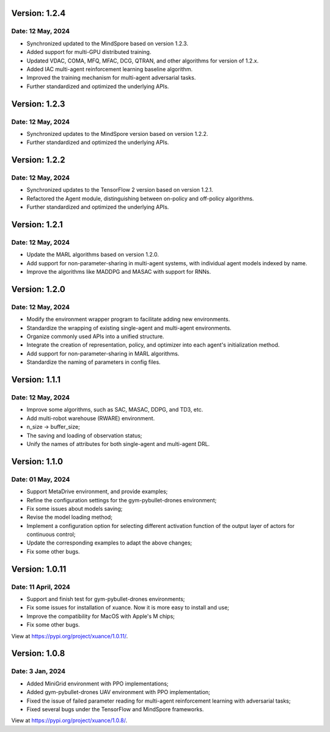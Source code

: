 Version: 1.2.4
==============================================

Date: 12 May, 2024
----------------------------------------------

- Synchronized updated to the MindSpore based on version 1.2.3.
- Added support for multi-GPU distributed training.
- Updated VDAC, COMA, MFQ, MFAC, DCG, QTRAN, and other algorithms for version of 1.2.x.
- Added IAC multi-agent reinforcement learning baseline algorithm.
- Improved the training mechanism for multi-agent adversarial tasks.
- Further standardized and optimized the underlying APIs.

Version: 1.2.3
==============================================

Date: 12 May, 2024
----------------------------------------------

- Synchronized updates to the MindSpore version based on version 1.2.2.
- Further standardized and optimized the underlying APIs.

Version: 1.2.2
==============================================

Date: 12 May, 2024
----------------------------------------------

- Synchronized updates to the TensorFlow 2 version based on version 1.2.1.
- Refactored the Agent module, distinguishing between on-policy and off-policy algorithms.
- Further standardized and optimized the underlying APIs.

Version: 1.2.1
==============================================

Date: 12 May, 2024
----------------------------------------------

- Update the MARL algorithms based on version 1.2.0.
- Add support for non-parameter-sharing in multi-agent systems, with individual agent models indexed by name.
- Improve the algorithms like MADDPG and MASAC with support for RNNs.

Version: 1.2.0
==============================================

Date: 12 May, 2024
----------------------------------------------

- Modify the environment wrapper program to facilitate adding new environments.
- Standardize the wrapping of existing single-agent and multi-agent environments.
- Organize commonly used APIs into a unified structure.
- Integrate the creation of representation, policy, and optimizer into each agent's initialization method.
- Add support for non-parameter-sharing in MARL algorithms.
- Standardize the naming of parameters in config files.

Version: 1.1.1
==============================================

Date: 12 May, 2024
----------------------------------------------

- Improve some algorithms, such as SAC, MASAC, DDPG, and TD3, etc.
- Add multi-robot warehouse (RWARE) environment.
- n_size -> buffer_size;
- The saving and loading of observation status;
- Unify the names of attributes for both single-agent and multi-agent DRL.

Version: 1.1.0
==============================================

Date: 01 May, 2024
----------------------------------------------

- Support MetaDrive environment, and provide examples;
- Refine the configuration settings for the gym-pybullet-drones environment;
- Fix some issues about models saving;
- Revise the model loading method;
- Implement a configuration option for selecting different activation function of the output layer of actors for continuous control;
- Update the corresponding examples to adapt the above changes;
- Fix some other bugs.

Version: 1.0.11
==============================================

Date: 11 April, 2024
-----------------------------------------------

- Support and finish test for gym-pybullet-drones environments;
- Fix some issues for installation of xuance. Now it is more easy to install and use;
- Improve the compatibility for MacOS with Apple's M chips;
- Fix some other bugs.

View at `https://pypi.org/project/xuance/1.0.11/ <https://pypi.org/project/xuance/1.0.11/>`_.

Version: 1.0.8
==============================================

Date: 3 Jan, 2024
-----------------------------------------------

- Added MiniGrid environment with PPO implementations;
- Added gym-pybullet-drones UAV environment with PPO implementation;
- Fixed the issue of failed parameter reading for multi-agent reinforcement learning with adversarial tasks;
- Fixed several bugs under the TensorFlow and MindSpore frameworks.

View at `https://pypi.org/project/xuance/1.0.8/ <https://pypi.org/project/xuance/1.0.8/>`_.